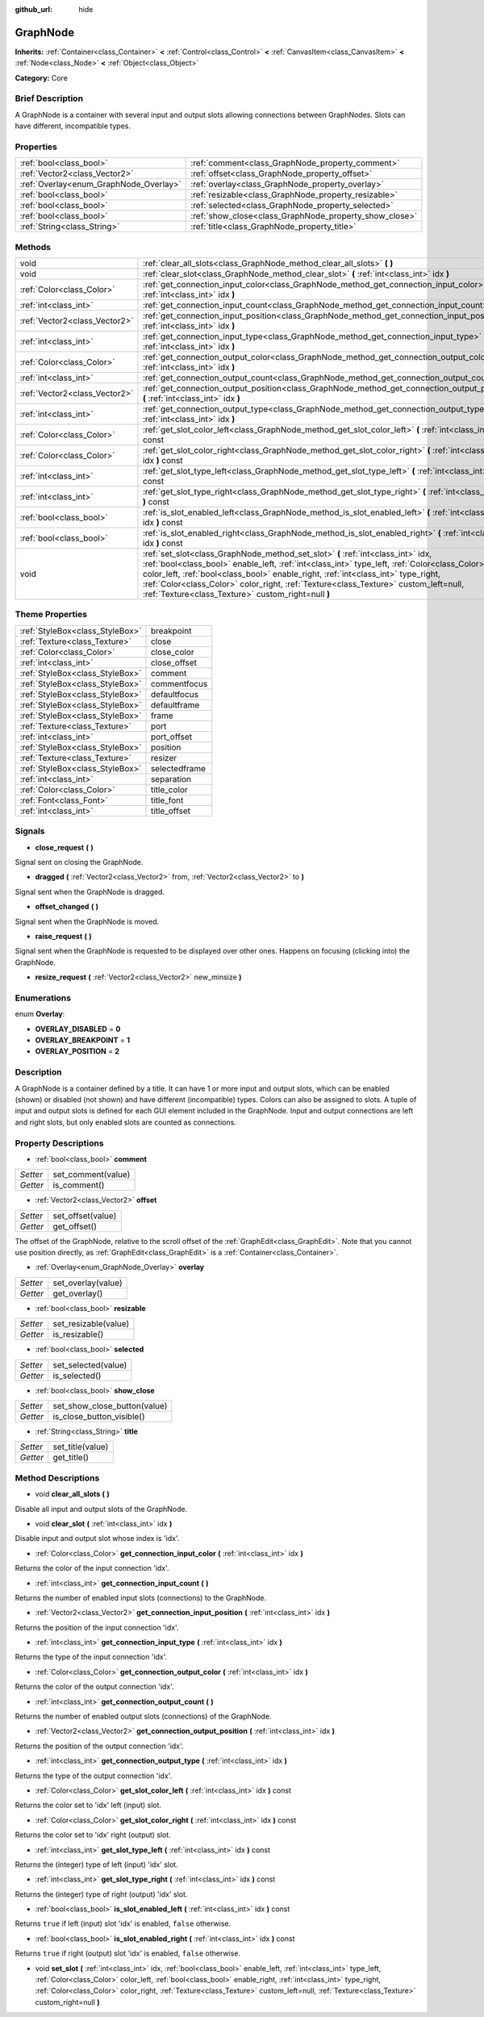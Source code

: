 :github_url: hide

.. Generated automatically by doc/tools/makerst.py in Godot's source tree.
.. DO NOT EDIT THIS FILE, but the GraphNode.xml source instead.
.. The source is found in doc/classes or modules/<name>/doc_classes.

.. _class_GraphNode:

GraphNode
=========

**Inherits:** :ref:`Container<class_Container>` **<** :ref:`Control<class_Control>` **<** :ref:`CanvasItem<class_CanvasItem>` **<** :ref:`Node<class_Node>` **<** :ref:`Object<class_Object>`

**Category:** Core

Brief Description
-----------------

A GraphNode is a container with several input and output slots allowing connections between GraphNodes. Slots can have different, incompatible types.

Properties
----------

+----------------------------------------+--------------------------------------------------------+
| :ref:`bool<class_bool>`                | :ref:`comment<class_GraphNode_property_comment>`       |
+----------------------------------------+--------------------------------------------------------+
| :ref:`Vector2<class_Vector2>`          | :ref:`offset<class_GraphNode_property_offset>`         |
+----------------------------------------+--------------------------------------------------------+
| :ref:`Overlay<enum_GraphNode_Overlay>` | :ref:`overlay<class_GraphNode_property_overlay>`       |
+----------------------------------------+--------------------------------------------------------+
| :ref:`bool<class_bool>`                | :ref:`resizable<class_GraphNode_property_resizable>`   |
+----------------------------------------+--------------------------------------------------------+
| :ref:`bool<class_bool>`                | :ref:`selected<class_GraphNode_property_selected>`     |
+----------------------------------------+--------------------------------------------------------+
| :ref:`bool<class_bool>`                | :ref:`show_close<class_GraphNode_property_show_close>` |
+----------------------------------------+--------------------------------------------------------+
| :ref:`String<class_String>`            | :ref:`title<class_GraphNode_property_title>`           |
+----------------------------------------+--------------------------------------------------------+

Methods
-------

+-------------------------------+--------------------------------------------------------------------------------------------------------------------------------------------------------------------------------------------------------------------------------------------------------------------------------------------------------------------------------------------------------------------------------------------------------------------+
| void                          | :ref:`clear_all_slots<class_GraphNode_method_clear_all_slots>` **(** **)**                                                                                                                                                                                                                                                                                                                                         |
+-------------------------------+--------------------------------------------------------------------------------------------------------------------------------------------------------------------------------------------------------------------------------------------------------------------------------------------------------------------------------------------------------------------------------------------------------------------+
| void                          | :ref:`clear_slot<class_GraphNode_method_clear_slot>` **(** :ref:`int<class_int>` idx **)**                                                                                                                                                                                                                                                                                                                         |
+-------------------------------+--------------------------------------------------------------------------------------------------------------------------------------------------------------------------------------------------------------------------------------------------------------------------------------------------------------------------------------------------------------------------------------------------------------------+
| :ref:`Color<class_Color>`     | :ref:`get_connection_input_color<class_GraphNode_method_get_connection_input_color>` **(** :ref:`int<class_int>` idx **)**                                                                                                                                                                                                                                                                                         |
+-------------------------------+--------------------------------------------------------------------------------------------------------------------------------------------------------------------------------------------------------------------------------------------------------------------------------------------------------------------------------------------------------------------------------------------------------------------+
| :ref:`int<class_int>`         | :ref:`get_connection_input_count<class_GraphNode_method_get_connection_input_count>` **(** **)**                                                                                                                                                                                                                                                                                                                   |
+-------------------------------+--------------------------------------------------------------------------------------------------------------------------------------------------------------------------------------------------------------------------------------------------------------------------------------------------------------------------------------------------------------------------------------------------------------------+
| :ref:`Vector2<class_Vector2>` | :ref:`get_connection_input_position<class_GraphNode_method_get_connection_input_position>` **(** :ref:`int<class_int>` idx **)**                                                                                                                                                                                                                                                                                   |
+-------------------------------+--------------------------------------------------------------------------------------------------------------------------------------------------------------------------------------------------------------------------------------------------------------------------------------------------------------------------------------------------------------------------------------------------------------------+
| :ref:`int<class_int>`         | :ref:`get_connection_input_type<class_GraphNode_method_get_connection_input_type>` **(** :ref:`int<class_int>` idx **)**                                                                                                                                                                                                                                                                                           |
+-------------------------------+--------------------------------------------------------------------------------------------------------------------------------------------------------------------------------------------------------------------------------------------------------------------------------------------------------------------------------------------------------------------------------------------------------------------+
| :ref:`Color<class_Color>`     | :ref:`get_connection_output_color<class_GraphNode_method_get_connection_output_color>` **(** :ref:`int<class_int>` idx **)**                                                                                                                                                                                                                                                                                       |
+-------------------------------+--------------------------------------------------------------------------------------------------------------------------------------------------------------------------------------------------------------------------------------------------------------------------------------------------------------------------------------------------------------------------------------------------------------------+
| :ref:`int<class_int>`         | :ref:`get_connection_output_count<class_GraphNode_method_get_connection_output_count>` **(** **)**                                                                                                                                                                                                                                                                                                                 |
+-------------------------------+--------------------------------------------------------------------------------------------------------------------------------------------------------------------------------------------------------------------------------------------------------------------------------------------------------------------------------------------------------------------------------------------------------------------+
| :ref:`Vector2<class_Vector2>` | :ref:`get_connection_output_position<class_GraphNode_method_get_connection_output_position>` **(** :ref:`int<class_int>` idx **)**                                                                                                                                                                                                                                                                                 |
+-------------------------------+--------------------------------------------------------------------------------------------------------------------------------------------------------------------------------------------------------------------------------------------------------------------------------------------------------------------------------------------------------------------------------------------------------------------+
| :ref:`int<class_int>`         | :ref:`get_connection_output_type<class_GraphNode_method_get_connection_output_type>` **(** :ref:`int<class_int>` idx **)**                                                                                                                                                                                                                                                                                         |
+-------------------------------+--------------------------------------------------------------------------------------------------------------------------------------------------------------------------------------------------------------------------------------------------------------------------------------------------------------------------------------------------------------------------------------------------------------------+
| :ref:`Color<class_Color>`     | :ref:`get_slot_color_left<class_GraphNode_method_get_slot_color_left>` **(** :ref:`int<class_int>` idx **)** const                                                                                                                                                                                                                                                                                                 |
+-------------------------------+--------------------------------------------------------------------------------------------------------------------------------------------------------------------------------------------------------------------------------------------------------------------------------------------------------------------------------------------------------------------------------------------------------------------+
| :ref:`Color<class_Color>`     | :ref:`get_slot_color_right<class_GraphNode_method_get_slot_color_right>` **(** :ref:`int<class_int>` idx **)** const                                                                                                                                                                                                                                                                                               |
+-------------------------------+--------------------------------------------------------------------------------------------------------------------------------------------------------------------------------------------------------------------------------------------------------------------------------------------------------------------------------------------------------------------------------------------------------------------+
| :ref:`int<class_int>`         | :ref:`get_slot_type_left<class_GraphNode_method_get_slot_type_left>` **(** :ref:`int<class_int>` idx **)** const                                                                                                                                                                                                                                                                                                   |
+-------------------------------+--------------------------------------------------------------------------------------------------------------------------------------------------------------------------------------------------------------------------------------------------------------------------------------------------------------------------------------------------------------------------------------------------------------------+
| :ref:`int<class_int>`         | :ref:`get_slot_type_right<class_GraphNode_method_get_slot_type_right>` **(** :ref:`int<class_int>` idx **)** const                                                                                                                                                                                                                                                                                                 |
+-------------------------------+--------------------------------------------------------------------------------------------------------------------------------------------------------------------------------------------------------------------------------------------------------------------------------------------------------------------------------------------------------------------------------------------------------------------+
| :ref:`bool<class_bool>`       | :ref:`is_slot_enabled_left<class_GraphNode_method_is_slot_enabled_left>` **(** :ref:`int<class_int>` idx **)** const                                                                                                                                                                                                                                                                                               |
+-------------------------------+--------------------------------------------------------------------------------------------------------------------------------------------------------------------------------------------------------------------------------------------------------------------------------------------------------------------------------------------------------------------------------------------------------------------+
| :ref:`bool<class_bool>`       | :ref:`is_slot_enabled_right<class_GraphNode_method_is_slot_enabled_right>` **(** :ref:`int<class_int>` idx **)** const                                                                                                                                                                                                                                                                                             |
+-------------------------------+--------------------------------------------------------------------------------------------------------------------------------------------------------------------------------------------------------------------------------------------------------------------------------------------------------------------------------------------------------------------------------------------------------------------+
| void                          | :ref:`set_slot<class_GraphNode_method_set_slot>` **(** :ref:`int<class_int>` idx, :ref:`bool<class_bool>` enable_left, :ref:`int<class_int>` type_left, :ref:`Color<class_Color>` color_left, :ref:`bool<class_bool>` enable_right, :ref:`int<class_int>` type_right, :ref:`Color<class_Color>` color_right, :ref:`Texture<class_Texture>` custom_left=null, :ref:`Texture<class_Texture>` custom_right=null **)** |
+-------------------------------+--------------------------------------------------------------------------------------------------------------------------------------------------------------------------------------------------------------------------------------------------------------------------------------------------------------------------------------------------------------------------------------------------------------------+

Theme Properties
----------------

+---------------------------------+---------------+
| :ref:`StyleBox<class_StyleBox>` | breakpoint    |
+---------------------------------+---------------+
| :ref:`Texture<class_Texture>`   | close         |
+---------------------------------+---------------+
| :ref:`Color<class_Color>`       | close_color   |
+---------------------------------+---------------+
| :ref:`int<class_int>`           | close_offset  |
+---------------------------------+---------------+
| :ref:`StyleBox<class_StyleBox>` | comment       |
+---------------------------------+---------------+
| :ref:`StyleBox<class_StyleBox>` | commentfocus  |
+---------------------------------+---------------+
| :ref:`StyleBox<class_StyleBox>` | defaultfocus  |
+---------------------------------+---------------+
| :ref:`StyleBox<class_StyleBox>` | defaultframe  |
+---------------------------------+---------------+
| :ref:`StyleBox<class_StyleBox>` | frame         |
+---------------------------------+---------------+
| :ref:`Texture<class_Texture>`   | port          |
+---------------------------------+---------------+
| :ref:`int<class_int>`           | port_offset   |
+---------------------------------+---------------+
| :ref:`StyleBox<class_StyleBox>` | position      |
+---------------------------------+---------------+
| :ref:`Texture<class_Texture>`   | resizer       |
+---------------------------------+---------------+
| :ref:`StyleBox<class_StyleBox>` | selectedframe |
+---------------------------------+---------------+
| :ref:`int<class_int>`           | separation    |
+---------------------------------+---------------+
| :ref:`Color<class_Color>`       | title_color   |
+---------------------------------+---------------+
| :ref:`Font<class_Font>`         | title_font    |
+---------------------------------+---------------+
| :ref:`int<class_int>`           | title_offset  |
+---------------------------------+---------------+

Signals
-------

.. _class_GraphNode_signal_close_request:

- **close_request** **(** **)**

Signal sent on closing the GraphNode.

.. _class_GraphNode_signal_dragged:

- **dragged** **(** :ref:`Vector2<class_Vector2>` from, :ref:`Vector2<class_Vector2>` to **)**

Signal sent when the GraphNode is dragged.

.. _class_GraphNode_signal_offset_changed:

- **offset_changed** **(** **)**

Signal sent when the GraphNode is moved.

.. _class_GraphNode_signal_raise_request:

- **raise_request** **(** **)**

Signal sent when the GraphNode is requested to be displayed over other ones. Happens on focusing (clicking into) the GraphNode.

.. _class_GraphNode_signal_resize_request:

- **resize_request** **(** :ref:`Vector2<class_Vector2>` new_minsize **)**

Enumerations
------------

.. _enum_GraphNode_Overlay:

.. _class_GraphNode_constant_OVERLAY_DISABLED:

.. _class_GraphNode_constant_OVERLAY_BREAKPOINT:

.. _class_GraphNode_constant_OVERLAY_POSITION:

enum **Overlay**:

- **OVERLAY_DISABLED** = **0**

- **OVERLAY_BREAKPOINT** = **1**

- **OVERLAY_POSITION** = **2**

Description
-----------

A GraphNode is a container defined by a title. It can have 1 or more input and output slots, which can be enabled (shown) or disabled (not shown) and have different (incompatible) types. Colors can also be assigned to slots. A tuple of input and output slots is defined for each GUI element included in the GraphNode. Input and output connections are left and right slots, but only enabled slots are counted as connections.

Property Descriptions
---------------------

.. _class_GraphNode_property_comment:

- :ref:`bool<class_bool>` **comment**

+----------+--------------------+
| *Setter* | set_comment(value) |
+----------+--------------------+
| *Getter* | is_comment()       |
+----------+--------------------+

.. _class_GraphNode_property_offset:

- :ref:`Vector2<class_Vector2>` **offset**

+----------+-------------------+
| *Setter* | set_offset(value) |
+----------+-------------------+
| *Getter* | get_offset()      |
+----------+-------------------+

The offset of the GraphNode, relative to the scroll offset of the :ref:`GraphEdit<class_GraphEdit>`. Note that you cannot use position directly, as :ref:`GraphEdit<class_GraphEdit>` is a :ref:`Container<class_Container>`.

.. _class_GraphNode_property_overlay:

- :ref:`Overlay<enum_GraphNode_Overlay>` **overlay**

+----------+--------------------+
| *Setter* | set_overlay(value) |
+----------+--------------------+
| *Getter* | get_overlay()      |
+----------+--------------------+

.. _class_GraphNode_property_resizable:

- :ref:`bool<class_bool>` **resizable**

+----------+----------------------+
| *Setter* | set_resizable(value) |
+----------+----------------------+
| *Getter* | is_resizable()       |
+----------+----------------------+

.. _class_GraphNode_property_selected:

- :ref:`bool<class_bool>` **selected**

+----------+---------------------+
| *Setter* | set_selected(value) |
+----------+---------------------+
| *Getter* | is_selected()       |
+----------+---------------------+

.. _class_GraphNode_property_show_close:

- :ref:`bool<class_bool>` **show_close**

+----------+------------------------------+
| *Setter* | set_show_close_button(value) |
+----------+------------------------------+
| *Getter* | is_close_button_visible()    |
+----------+------------------------------+

.. _class_GraphNode_property_title:

- :ref:`String<class_String>` **title**

+----------+------------------+
| *Setter* | set_title(value) |
+----------+------------------+
| *Getter* | get_title()      |
+----------+------------------+

Method Descriptions
-------------------

.. _class_GraphNode_method_clear_all_slots:

- void **clear_all_slots** **(** **)**

Disable all input and output slots of the GraphNode.

.. _class_GraphNode_method_clear_slot:

- void **clear_slot** **(** :ref:`int<class_int>` idx **)**

Disable input and output slot whose index is 'idx'.

.. _class_GraphNode_method_get_connection_input_color:

- :ref:`Color<class_Color>` **get_connection_input_color** **(** :ref:`int<class_int>` idx **)**

Returns the color of the input connection 'idx'.

.. _class_GraphNode_method_get_connection_input_count:

- :ref:`int<class_int>` **get_connection_input_count** **(** **)**

Returns the number of enabled input slots (connections) to the GraphNode.

.. _class_GraphNode_method_get_connection_input_position:

- :ref:`Vector2<class_Vector2>` **get_connection_input_position** **(** :ref:`int<class_int>` idx **)**

Returns the position of the input connection 'idx'.

.. _class_GraphNode_method_get_connection_input_type:

- :ref:`int<class_int>` **get_connection_input_type** **(** :ref:`int<class_int>` idx **)**

Returns the type of the input connection 'idx'.

.. _class_GraphNode_method_get_connection_output_color:

- :ref:`Color<class_Color>` **get_connection_output_color** **(** :ref:`int<class_int>` idx **)**

Returns the color of the output connection 'idx'.

.. _class_GraphNode_method_get_connection_output_count:

- :ref:`int<class_int>` **get_connection_output_count** **(** **)**

Returns the number of enabled output slots (connections) of the GraphNode.

.. _class_GraphNode_method_get_connection_output_position:

- :ref:`Vector2<class_Vector2>` **get_connection_output_position** **(** :ref:`int<class_int>` idx **)**

Returns the position of the output connection 'idx'.

.. _class_GraphNode_method_get_connection_output_type:

- :ref:`int<class_int>` **get_connection_output_type** **(** :ref:`int<class_int>` idx **)**

Returns the type of the output connection 'idx'.

.. _class_GraphNode_method_get_slot_color_left:

- :ref:`Color<class_Color>` **get_slot_color_left** **(** :ref:`int<class_int>` idx **)** const

Returns the color set to 'idx' left (input) slot.

.. _class_GraphNode_method_get_slot_color_right:

- :ref:`Color<class_Color>` **get_slot_color_right** **(** :ref:`int<class_int>` idx **)** const

Returns the color set to 'idx' right (output) slot.

.. _class_GraphNode_method_get_slot_type_left:

- :ref:`int<class_int>` **get_slot_type_left** **(** :ref:`int<class_int>` idx **)** const

Returns the (integer) type of left (input) 'idx' slot.

.. _class_GraphNode_method_get_slot_type_right:

- :ref:`int<class_int>` **get_slot_type_right** **(** :ref:`int<class_int>` idx **)** const

Returns the (integer) type of right (output) 'idx' slot.

.. _class_GraphNode_method_is_slot_enabled_left:

- :ref:`bool<class_bool>` **is_slot_enabled_left** **(** :ref:`int<class_int>` idx **)** const

Returns ``true`` if left (input) slot 'idx' is enabled, ``false`` otherwise.

.. _class_GraphNode_method_is_slot_enabled_right:

- :ref:`bool<class_bool>` **is_slot_enabled_right** **(** :ref:`int<class_int>` idx **)** const

Returns ``true`` if right (output) slot 'idx' is enabled, ``false`` otherwise.

.. _class_GraphNode_method_set_slot:

- void **set_slot** **(** :ref:`int<class_int>` idx, :ref:`bool<class_bool>` enable_left, :ref:`int<class_int>` type_left, :ref:`Color<class_Color>` color_left, :ref:`bool<class_bool>` enable_right, :ref:`int<class_int>` type_right, :ref:`Color<class_Color>` color_right, :ref:`Texture<class_Texture>` custom_left=null, :ref:`Texture<class_Texture>` custom_right=null **)**

